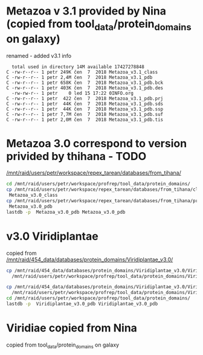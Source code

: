 * Metazoa v 3.1 provided by Nina (copied from tool_data/protein_domains on galaxy)
renamed - added v3.1 info

#+BEGIN_EXAMPLE
  total used in directory 14M available 17427278848
C -rw-r--r-- 1 petr 249K čen  7  2018 Metazoa_v3.1_class
C -rw-r--r-- 1 petr 2,4M čen  7  2018 Metazoa_v3.1_pdb
C -rw-r--r-- 1 petr 658K čen  7  2018 Metazoa_v3.1_pdb.bck
C -rw-r--r-- 1 petr 403K čen  7  2018 Metazoa_v3.1_pdb.des
  -rw-rw-r-- 1 petr    0 led 15 17:22 0INFO.org
C -rw-r--r-- 1 petr  422 čen  7  2018 Metazoa_v3.1_pdb.prj
C -rw-r--r-- 1 petr  44K čen  7  2018 Metazoa_v3.1_pdb.sds
C -rw-r--r-- 1 petr  44K čen  7  2018 Metazoa_v3.1_pdb.ssp
C -rw-r--r-- 1 petr 7,7M čen  7  2018 Metazoa_v3.1_pdb.suf
C -rw-r--r-- 1 petr 2,0M čen  7  2018 Metazoa_v3.1_pdb.tis
#+END_EXAMPLE


* Metazoa 3.0 correspond to version privided by thihana - TODO
[[/mnt/raid/users/petr/workspace/repex_tarean/databases/from_tihana/]]

#+BEGIN_SRC sh
cd /mnt/raid/users/petr/workspace/profrep/tool_data/protein_domains/
cp /mnt/raid/users/petr/workspace/repex_tarean/databases/from_tihana/classification_with_Maverick_and_Helitron_20180327 \
 Metazoa_v3.0_class
cp /mnt/raid/users/petr/workspace/repex_tarean/databases/from_tihana/protein_database_with_Maverick_and_helitron_20180327 \
 Metazoa_v3.0_pdb
lastdb -p  Metazoa_v3.0_pdb Metazoa_v3.0_pdb
#+END_SRC

#+RESULTS:


* v3.0 Viridiplantae
copied from [[/mnt/raid/454_data/databases/protein_domains/Viridiplantae_v3.0/]]

#+BEGIN_SRC sh
cp /mnt/raid/454_data/databases/protein_domains/Viridiplantae_v3.0/Viridiplantae_v3.0_ALL_protein-domains.fasta \
  /mnt/raid/users/petr/workspace/profrep/tool_data/protein_domains/Viridiplantae_v3.0_pdb

cp /mnt/raid/454_data/databases/protein_domains/Viridiplantae_v3.0/Viridiplantae_v3.0_ALL_classification \
  /mnt/raid/users/petr/workspace/profrep/tool_data/protein_domains/Viridiplantae_v3.0_class
cd /mnt/raid/users/petr/workspace/profrep/tool_data/protein_domains/
lastdb -p  Viridiplantae_v3.0_pdb Viridiplantae_v3.0_pdb
#+END_SRC

#+RESULTS:

* Viridiae copied from Nina
copied from tool_data/protein_domains on galaxy
